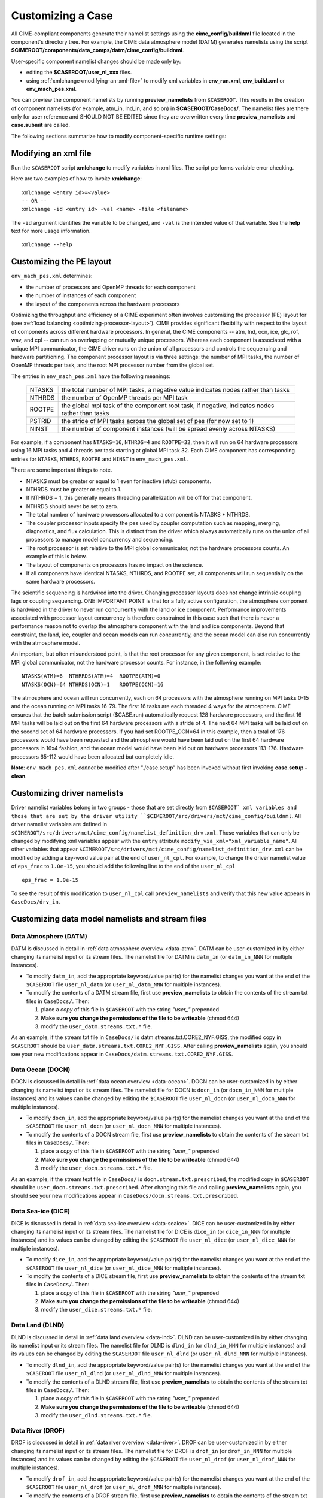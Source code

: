 .. _customizing-a-case:

**************************************************
Customizing a Case
**************************************************

All CIME-compliant components generate their namelist settings using the **cime_config/buildnml** file located in the component's directory tree.
For example, the CIME data atmosphere model (DATM) generates namelists using the script **$CIMEROOT/components/data_comps/datm/cime_config/buildnml**.

User-specific component namelist changes should be made only by:

-  editing the **$CASEROOT/user_nl_xxx** files.

-  using :ref:`xmlchange<modifying-an-xml-file>` to modify xml variables in **env_run.xml**, **env_build.xml** or **env_mach_pes.xml**.

You can preview the component namelists by running **preview_namelists** from ``$CASEROOT``.
This results in the creation of component namelists (for example, atm_in, lnd_in, and so on) in **$CASEROOT/CaseDocs/**. The namelist files are there only for user reference and SHOULD NOT BE EDITED since they are overwritten every time **preview_namelists**  and  **case.submit** are called.

The following sections summarize how to modify component-specific runtime settings:

.. _modifying-an-xml-file:

=================================================
Modifying an xml file
=================================================

Run the ``$CASEROOT`` script **xmlchange** to modify variables in xml files. The script performs variable error checking.

Here are two examples of how to invoke **xmlchange**:
::

   xmlchange <entry id>=<value>
   -- OR --
   xmlchange -id <entry id> -val <name> -file <filename>
   
The ``-id`` argument identifies the variable to be changed, and ``-val`` is the intended value of that variable. See the **help** text for more usage information.
::

   xmlchange --help


.. _changing-the-pe-layout:

=================================================
Customizing the PE layout 
=================================================

``env_mach_pes.xml`` determines:

- the number of processors and OpenMP threads for each component
- the number of instances of each component
-  the layout of the components across the hardware processors 

Optimizing the throughput and efficiency of a CIME experiment often involves customizing the processor (PE) layout for (see :ref:`load balancing <optimizing-processor-layout>`).
CIME provides significant flexibility with respect to the layout of components across different hardware processors. 
In general, the CIME components -- atm, lnd, ocn, ice, glc, rof, wav, and cpl -- can run on overlapping or mutually unique processors. 
Whereas each component is associated with a unique MPI communicator, the CIME driver runs on the union of all processors and controls the sequencing and hardware partitioning. 
The component processor layout is via three settings: the number of MPI tasks, the number of OpenMP threads per task, and the root MPI processor number from the global set.

The entries in ``env_mach_pes.xml`` have the following meanings:

   ========  ====================================================================================
   NTASKS    the total number of MPI tasks, a negative value indicates nodes rather than tasks
   NTHRDS    the number of OpenMP threads per MPI task
   ROOTPE    the global mpi task of the component root task, if negative, indicates nodes rather than tasks
   PSTRID    the stride of MPI tasks across the global set of pes (for now set to 1)
   NINST     the number of component instances (will be spread evenly across NTASKS)
   ========  ====================================================================================

For example, if a component has ``NTASKS=16``, ``NTHRDS=4`` and ``ROOTPE=32``, then it will run on 64 hardware processors using 16 MPI tasks and 4 threads per task starting at global MPI task 32. 
Each CIME component has corresponding entries for ``NTASKS``, ``NTHRDS``, ``ROOTPE`` and ``NINST`` in ``env_mach_pes.xml``. 

There are some important things to note.

- NTASKS must be greater or equal to 1 even for inactive (stub) components.
- NTHRDS must be greater or equal to 1. 
- If NTHRDS = 1, this generally means threading parallelization will be off for that component. 
- NTHRDS should never be set to zero.
- The total number of hardware processors allocated to a component is NTASKS * NTHRDS.
- The coupler processor inputs specify the pes used by coupler computation such as mapping, merging, diagnostics, and flux calculation. 
  This is distinct from the driver which always automatically runs on the union of all processors to manage model concurrency and sequencing.
- The root processor is set relative to the MPI global communicator, not the hardware processors counts. An example of this is below.
- The layout of components on processors has no impact on the science. 
- If all components have identical NTASKS, NTHRDS, and ROOTPE set, all components will run sequentially on the same hardware processors.

The scientific sequencing is hardwired into the driver. 
Changing processor layouts does not change intrinsic coupling lags or coupling sequencing. 
ONE IMPORTANT POINT is that for a fully active configuration, the atmosphere component is hardwired in the driver to never run concurrently with the land or ice component. 
Performance improvements associated with processor layout concurrency is therefore constrained in this case such that there is never a performance reason not to overlap the atmosphere component with the land and ice components. 
Beyond that constraint, the land, ice, coupler and ocean models can run concurrently, and the ocean model can also run concurrently with the atmosphere model.

An important, but often misunderstood point, is that the root processor for any given component, is set relative to the MPI global communicator, not the hardware processor counts. 
For instance, in the following example:
::

   NTASKS(ATM)=6  NTHRRDS(ATM)=4  ROOTPE(ATM)=0  
   NTASKS(OCN)=64 NTHRDS(OCN)=1   ROOTPE(OCN)=16

The atmosphere and ocean will run concurrently, each on 64 processors with the atmosphere running on MPI tasks 0-15 and the ocean running on MPI tasks 16-79. 
The first 16 tasks are each threaded 4 ways for the atmosphere. 
CIME ensures that the batch submission script ($CASE.run) automatically request 128 hardware processors, and the first 16 MPI tasks will be laid out on the first 64 hardware processors with a stride of 4. 
The next 64 MPI tasks will be laid out on the second set of 64 hardware processors. 
If you had set ROOTPE_OCN=64 in this example, then a total of 176 processors would have been requested and the atmosphere would have been laid out on the first 64 hardware processors in 16x4 fashion, and the ocean model would have been laid out on hardware processors 113-176. 
Hardware processors 65-112 would have been allocated but completely idle.

**Note**: ``env_mach_pes.xml`` *cannot* be modified after "./case.setup" has been invoked without first invoking **case.setup -clean**. 

.. _changing-driver-namelists:

===================================================
Customizing driver namelists
===================================================

Driver namelist variables belong in two groups - those that are set directly from ``$CASEROOT` xml variables and those that are set by the driver utility ``$CIMEROOT/src/drivers/mct/cime_config/buildnml``.
All driver namelist variables are defined in ``$CIMEROOT/src/drivers/mct/cime_config/namelist_definition_drv.xml``. 
Those variables that can only be changed by modifying xml variables appear with the ``entry`` attribute ``modify_via_xml="xml_variable_name"``.
All other variables that appear ``$CIMEROOT/src/drivers/mct/cime_config/namelist_definition_drv.xml`` can be modified by adding a key-word value pair at the end of ``user_nl_cpl``.
For example, to change the driver namelist value of ``eps_frac`` to ``1.0e-15``, you should add the following line to the end of the ``user_nl_cpl``
::

   eps_frac = 1.0e-15

To see the result of this modification to ``user_nl_cpl`` call ``preview_namelists`` and verify that this new value appears in ``CaseDocs/drv_in``.

.. _changing-data-model-namelists:

===================================================
Customizing data model namelists and stream files
===================================================
------------------------
Data Atmosphere (DATM)
------------------------

DATM is discussed in detail in :ref:`data atmosphere overview <data-atm>`.
DATM can be user-customized in by either changing its namelist input or its stream files.
The namelist file for DATM is ``datm_in`` (or ``datm_in_NNN`` for multiple instances). 

- To modify ``datm_in``, add the appropriate keyword/value pair(s) for the namelist changes you want at the end of the ``$CASEROOT`` file ``user_nl_datm`` (or ``user_nl_datm_NNN`` for multiple instances).

- To modify the contents of a DATM stream file, first use **preview_namelists** to obtain the contents of the stream txt files in ``CaseDocs/``. Then:

  1. place a *copy* of this file in ``$CASEROOT`` with the string *"user_"* prepended
  2. **Make sure you change the permissions of the file to be writeable** (chmod 644)
  3. modify the ``user_datm.streams.txt.*`` file.

As an example, if the stream txt file in ``CaseDocs/`` is datm.streams.txt.CORE2_NYF.GISS, the modified copy in ``$CASEROOT`` should be ``user_datm.streams.txt.CORE2_NYF.GISS``. 
After calling **preview_namelists** again, you should see your new modifications appear in ``CaseDocs/datm.streams.txt.CORE2_NYF.GISS``.

------------------------
Data Ocean (DOCN)
------------------------

DOCN is discussed in detail in :ref:`data ocean overview <data-ocean>`.
DOCN can be user-customized in by either changing its namelist input or its stream files.
The namelist file for DOCN is ``docn_in`` (or ``docn_in_NNN`` for multiple instances) and its values can be changed by editing the ``$CASEROOT`` file ``user_nl_docn`` (or ``user_nl_docn_NNN`` for multiple instances).

- To modify ``docn_in``, add the appropriate keyword/value pair(s) for the namelist changes you want at the end of the ``$CASEROOT`` file ``user_nl_docn`` (or ``user_nl_docn_NNN`` for multiple instances).

- To modify the contents of a DOCN stream file, first use **preview_namelists** to obtain the contents of the stream txt files in ``CaseDocs/``. Then:

  1. place a *copy* of this file in ``$CASEROOT`` with the string *"user_"* prepended
  2. **Make sure you change the permissions of the file to be writeable** (chmod 644)
  3. modify the ``user_docn.streams.txt.*`` file.

As an example, if the stream text file in ``CaseDocs/`` is ``docn.stream.txt.prescribed``, the modified copy in ``$CASEROOT`` should be ``user_docn.streams.txt.prescribed``. 
After changing this file and calling **preview_namelists** again, you should see your new modifications appear in ``CaseDocs/docn.streams.txt.prescribed``.

------------------------
Data Sea-ice (DICE)
------------------------

DICE is discussed in detail in :ref:`data sea-ice overview <data-seaice>`.
DICE can be user-customized in by either changing its namelist input or its stream files.
The namelist file for DICE is ``dice_in`` (or ``dice_in_NNN`` for multiple instances) and its values can be changed by editing the ``$CASEROOT`` file ``user_nl_dice`` (or ``user_nl_dice_NNN`` for multiple instances).

- To modify ``dice_in``, add the appropriate keyword/value pair(s) for the namelist changes you want at the end of the ``$CASEROOT`` file ``user_nl_dice`` (or ``user_nl_dice_NNN`` for multiple instances).

- To modify the contents of a DICE stream file, first use **preview_namelists** to obtain the contents of the stream txt files in ``CaseDocs/``. Then:

  1. place a *copy* of this file in ``$CASEROOT`` with the string *"user_"* prepended
  2. **Make sure you change the permissions of the file to be writeable** (chmod 644)
  3. modify the ``user_dice.streams.txt.*`` file.

------------------
Data Land (DLND)
------------------

DLND is discussed in detail in :ref:`data land overview <data-lnd>`.
DLND can be user-customized in by either changing its namelist input or its stream files.
The namelist file for DLND is ``dlnd_in`` (or ``dlnd_in_NNN`` for multiple instances) and its values can be changed by editing the ``$CASEROOT`` file ``user_nl_dlnd`` (or ``user_nl_dlnd_NNN`` for multiple instances).

- To modify ``dlnd_in``, add the appropriate keyword/value pair(s) for the namelist changes you want at the end of the ``$CASEROOT`` file ``user_nl_dlnd`` (or ``user_nl_dlnd_NNN`` for multiple instances).

- To modify the contents of a DLND stream file, first use **preview_namelists** to obtain the contents of the stream txt files in ``CaseDocs/``. Then:

  1. place a *copy* of this file in ``$CASEROOT`` with the string *"user_"* prepended
  2. **Make sure you change the permissions of the file to be writeable** (chmod 644)
  3. modify the ``user_dlnd.streams.txt.*`` file.

------------------
Data River (DROF)
------------------

DROF is discussed in detail in :ref:`data river overview <data-river>`.
DROF can be user-customized in by either changing its namelist input or its stream files.
The namelist file for DROF is ``drof_in`` (or ``drof_in_NNN`` for multiple instances) and its values can be changed by editing the ``$CASEROOT`` file ``user_nl_drof`` (or ``user_nl_drof_NNN`` for multiple instances).

- To modify ``drof_in``, add the appropriate keyword/value pair(s) for the namelist changes you want at the end of the ``$CASEROOT`` file ``user_nl_drof`` (or ``user_nl_drof_NNN`` for multiple instances).

- To modify the contents of a DROF stream file, first use **preview_namelists** to obtain the contents of the stream txt files in ``CaseDocs/``. Then:

  1. place a *copy* of this file in ``$CASEROOT`` with the string *"user_"* prepended
  2. **Make sure you change the permissions of the file to be writeable** (chmod 644)
  3. modify the ``user_drof.streams.txt.*`` file.

=================================================================
Customizing CESM active component-specific namelist settings
=================================================================

---
CAM
---

CAM's `configure <http://www.cesm.ucar.edu/models/cesm2.0/external-link-here>`_ and `build-namelist <http://www.cesm.ucar.edu/models/cesm2.0/external-link-here>`_ utilities are called by ``Buildconf/cam.buildnml.csh``. 
`CAM_CONFIG_OPTS <http://www.cesm.ucar.edu/models/cesm2.0/external-link-here>`_, `CAM_NAMELIST_OPTS <http://www.cesm.ucar.edu/models/cesm2.0/external-link-here>`_ and `CAM_NML_USECASE <http://www.cesm.ucar.edu/models/cesm2.0/external-link-here>`_ are used to set compset variables (e.g., "-phys cam5" for CAM_CONFIG_OPTS) and in general should not be modified for supported compsets. 
For a complete documentation of namelist settings, see `CAM namelist variables <http://www.cesm.ucar.edu/models/cesm2.0/external-link-here>`_. 
To modify CAM namelist settings, you should add the appropriate keyword/value pair at the end of the ``$CASEROOT/user_nl_cam`` file (see the documentation for each file at the top of that file). 
For example, to change the solar constant to 1363.27, modify the ``user_nl_cam`` file to contain the following line at the end "solar_const=1363.27". 
To see the result of adding this, call **preview_namelists** and verify that this new value appears in ``CaseDocs/atm_in``.

---
CLM
---

CIME generates the CLM namelist variables by calling ``$SRCROOT/components/clm/cime_config/buildnml``.
CLM-specific CIME xml variables are set in ``$SRCROOT/components/clm/cime_config/config_component.xml`` and are used by CLM's ``buildnml`` script to generate the namelist.
For a complete documentation of namelist settings, see `CLM namelist variables <http://www.cesm.ucar.edu/models/cesm2.0/external-link-here>`_. 
To modify CLM namelist settings, you should add the appropriate keyword/value pair at the end of the ``$CASEROOT/user_nl_clm`` file 
To see the result of your change, call **preview_namelists** and verify that the changes appear correctly in ``CaseDocs/lnd_in``.

---
RTM
---

CIME generates the RTM namelist variables by calling ``$SRCROOT/components/rtm/cime_config/buildnml``. 
For a complete documentation of namelist settings, see RTM namelist variables. 
To modify RTM namelist settings you should add the appropriate keyword/value pair at the end of the ``$CASEROOT/user_nl_rtm`` file.
To see the result of your change, call **preview_namelists** and verify that the changes appear correctly in ``CaseDocs/rof_in``.

---
CICE
---

CICE's `configure <http://www.cesm.ucar.edu/models/cesm2.0/external-link-here>`_ and `build-namelist <http://www.cesm.ucar.edu/models/cesm2.0/external-link-here>`_ utilities are now called by ``Buildconf/cice.buildnml.csh``. Note that `CICE_CONFIG_OPTS <http://www.cesm.ucar.edu/models/cesm2.0/external-link-here>`_, and `CICE_NAMELIST_OPTS <http://www.cesm.ucar.edu/models/cesm2.0/external-link-here>`_ are used to set compset specific variables and in general should not be modified for supported compsets. For a complete documentation of namelist settings, see `CICE namelist variables <http://www.cesm.ucar.edu/models/cesm2.0/external-link-here>`_. To modify CICE namelist settings, you should add the appropriate keyword/value pair at the end of the ``$CASEROOT/user_nl_cice`` file (see the documentation for each file at the top of that file). To see the result of your change, call **preview_namelists** and verify that the changes appear correctly in ``CaseDocs/ice_in``.

In addition, **case.setup** creates CICE's compile time `block decomposition variables <http://www.cesm.ucar.edu/models/cesm2.0/external-link-here>`_ in ``env_build.xml`` as follows:
::

   ./case.setup
     ⇓
   Buildconf/cice.buildnml.csh and $NTASKS_ICE and $NTHRDS_ICE
     ⇓
   env_build.xml variables CICE_BLCKX, CICE_BLCKY, CICE_MXBLCKS, CICE_DECOMPTYPE 
   CPP variables in cice.buildexe.csh
   

----
POP2
----
See `POP2 namelist variables <http://www.cesm.ucar.edu/models/cesm2.0/external-link-here>`_ for a complete description of the POP2 run-time namelist variables. Note that `OCN_COUPLING, OCN_ICE_FORCING, OCN_TRANSIENT <http://www.cesm.ucar.edu/models/cesm2.0/external-link-here>`_ are normally utilized ONLY to set compset specific variables and should not be edited. For a complete documentation of namelist settings, see `CICE namelist variables <http://www.cesm.ucar.edu/models/cesm2.0/external-link-here>`_. To modify POP2 namelist settings, you should add the appropriate keyword/value pair at the end of the ``$CASEROOT/user_nl_pop2`` file (see the documentation for each file at the top of that file). To see the result of your change, call **preview_namelists** and verify that the changes appear correctly in ``CaseDocs/ocn_in``.

In addition, **cesm_setup** also generates POP2's compile time compile time `block decomposition variables <http://www.cesm.ucar.edu/models/cesm2.0/external-link-here>`_ in ``env_build.xml`` as follows:
::

   ./cesm_setup  
       ⇓
   Buildconf/pop2.buildnml.csh and $NTASKS_OCN and $NTHRDS_OCN
       ⇓
   env_build.xml variables POP2_BLCKX, POP2_BLCKY, POP2_MXBLCKS, POP2_DECOMPTYPE 
   CPP variables in pop2.buildexe.csh

CISM
----
See `CISM namelist variables <http://www.cesm.ucar.edu/models/cesm2.0/external-link-here>`_ for a complete description of the CISM run-time namelist variables. This includes variables that appear both in ``cism_in`` and in ``cism.config``. To modify any of these settings, you should add the appropriate keyword/value pair at the end of the ``user_nl_cism`` file (see the documentation for each file at the top of that file). To see the result of your change, call **preview_namelists** and verify that the changes appear correctly in ``CaseDocs/cism_in`` and ``CaseDocs/cism.config``.

There are also some run-time settings set via ``env_run.xml``, as documented in `CISM run time variables <http://www.cesm.ucar.edu/models/cesm2.0/external-link-here>`_ - in particular, the model resolution, set via ``CISM_GRID``. The value of ``CISM_GRID`` determines the default value of a number of other namelist parameters.

================================================================
Customizing ACME active component-specific namelist settings
================================================================

